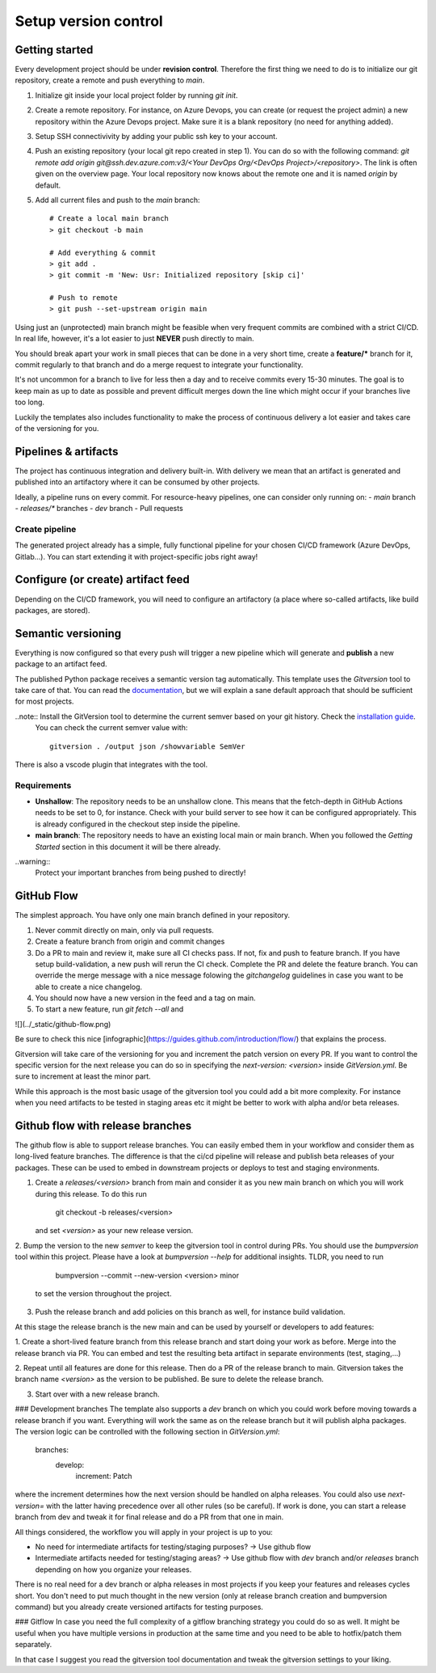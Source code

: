 .. _version-control:

Setup version control
=====================

Getting started
---------------

Every development project should be under **revision control**.
Therefore the first thing we need to do is to initialize our git repository, create a remote and push everything to `main`.

1. Initialize git inside your local project folder by running `git init`.
2. Create a remote repository. For instance, on Azure Devops, you can create (or request the project admin) a new repository within the Azure Devops project. Make sure it is a blank repository (no need for anything added).
3. Setup SSH connectivivity by adding your public ssh key to your account.
4. Push an existing repository (your local git repo created in step 1). You can do so with the following command: `git remote add origin git@ssh.dev.azure.com:v3/<Your DevOps Org/<DevOps Project>/<repository>`. The link is often given on the overview page. Your local repository now knows about the remote one and it is named `origin` by default.
5. Add all current files and push to the `main` branch::

       # Create a local main branch
       > git checkout -b main

       # Add everything & commit
       > git add .
       > git commit -m 'New: Usr: Initialized repository [skip ci]'

       # Push to remote
       > git push --set-upstream origin main

Using just an (unprotected) main branch might be feasible when very frequent commits are combined with a strict CI/CD.
In real life, however, it's a lot easier to just **NEVER** push directly to main.

You should break apart your work in small pieces that can be done in a very short time, create a **feature/*** branch for it, commit regularly to that branch and do a merge request to integrate your functionality.

It's not uncommon for a branch to live for less then a day and to receive commits every 15-30 minutes. The goal is to keep main as up to date as possible and prevent difficult merges down the line which might occur if your branches live too long.

Luckily the templates also includes functionality to make the process of continuous delivery a lot easier and takes care of the versioning for you.

Pipelines & artifacts
---------------------

The project has continuous integration and delivery built-in. With delivery we mean that an artifact is generated and published into an artifactory where it can be consumed by other projects.

Ideally, a pipeline runs on every commit. For resource-heavy pipelines, one can consider only running on:
- `main` branch
- `releases/*` branches
- `dev` branch
- Pull requests

Create pipeline
~~~~~~~~~~~~~~~

The generated project already has a simple, fully functional pipeline for your chosen CI/CD framework (Azure DevOps, Gitlab...). You can start extending it with project-specific jobs right away!

Configure (or create) artifact feed
-----------------------------------

Depending on the CI/CD framework, you will need to configure an artifactory (a place where so-called artifacts, like build packages, are stored).

Semantic versioning
-------------------

Everything is now configured so that every push will trigger a new pipeline which will generate and **publish** a new package to an artifact feed.

The published Python package receives a semantic version tag automatically. This template uses the `Gitversion` tool to take care of that. You can read the `documentation <https://gitversion.net/docs>`_, but we will explain a sane default approach that should be sufficient for most projects.

..note:: Install the GitVersion tool to determine the current semver based on your git history. Check the `installation guide <https://gitversion.net/docs/usage/cli/installation>`_.
  You can check the current semver value with::

    gitversion . /output json /showvariable SemVer

There is also a vscode plugin that integrates with the tool.

Requirements
~~~~~~~~~~~~

- **Unshallow**: The repository needs to be an unshallow clone. This means that the fetch-depth in GitHub Actions needs to be set to 0, for instance. Check with your build server to see how it can be configured appropriately. This is already configured in the checkout step inside the pipeline.

- **main branch**: The repository needs to have an existing local main or main branch. When you followed the *Getting Started* section in this document it will be there already.

..warning::
  Protect your important branches from being pushed to directly!

GitHub Flow
-----------

The simplest approach. You have only one main branch defined in your repository.

1. Never commit directly on main, only via pull requests.
2. Create a feature branch from origin and commit changes
3. Do a PR to main and review it, make sure all CI checks pass. If not, fix and push to feature branch. If you have setup build-validation, a new push will rerun the CI check. Complete the PR and delete the feature branch. You can override the merge message with a nice message folowing the `gitchangelog` guidelines in case you want to be able to create a nice changelog.
4. You should now have a new version in the feed and a tag on main.
5. To start a new feature, run `git fetch --all` and

![](../_static/github-flow.png)

Be sure to check this nice [infographic](https://guides.github.com/introduction/flow/) that explains the process. 

Gitversion will take care of the versioning for you and increment the patch version on every PR.
If you want to control the specific version for the next release you can do so in specifying the `next-version: <version>`
inside `GitVersion.yml`. Be sure to increment at least the minor part.

While this approach is the most basic usage of the gitversion tool you could add a bit more complexity.
For instance when you need artifacts to be tested in staging areas etc it might be better to work with alpha and/or beta
releases.

Github flow with release branches
---------------------------------

The github flow is able to support release branches. You can easily embed them in your workflow and consider them as long-lived
feature branches. The difference is that the ci/cd pipeline will release and publish beta releases of your packages. These can be used
to embed in downstream projects or deploys to test and staging environments.

1. Create a `releases/<version>` branch from main and consider it as you new main branch on which you will work during this release. To do this run

       git checkout -b releases/<version>

   and set `<version>` as your new release version.

2. Bump the version to the new `semver` to keep the gitversion tool in control during PRs. You should use the `bumpversion` tool within this project. Please have a look at `bumpversion --help` for additional insights. 
TLDR, you need to run

       bumpversion --commit --new-version <version> minor
  
   to set the version throughout the project.

3. Push the release branch and add policies on this branch as well, for instance build validation.

At this stage the release branch is the new main and can be used by yourself or developers to add features:

1. Create a short-lived feature branch from this release branch and start doing your work as before. Merge into the release branch via PR.
You can embed and test the resulting beta artifact in separate environments (test, staging,...)

2. Repeat until all features are done for this release. Then do a PR of the release branch to main. Gitversion takes the branch name `<version>` as the version to be published. 
Be sure to delete the release branch.

3. Start over with a new release branch.

### Development branches
The template also supports a `dev` branch on which you could work before moving towards a release branch if you want. Everything will work the same as on the release branch but it will publish alpha packages. The version logic can be controlled with the following section in `GitVersion.yml`:

    branches:
      develop:
        increment: Patch

where the increment determines how the next version should be handled on alpha releases. You could also use `next-version=` with the latter having precedence over all other rules (so be careful).
If work is done, you can start a release branch from dev and tweak it for final release and do a PR from that one in main.

All things considered, the workflow you will apply in your project is up to you:

- No need for intermediate artifacts for testing/staging purposes? -> Use github flow
- Intermediate artifacts needed for testing/staging areas? -> Use github flow with `dev` branch and/or `releases` branch depending on how you organize your releases. 

There is no real need for a dev branch or alpha releases in most projects if you keep your features and releases cycles short. You don't need to put much thought in the new version (only at release branch creation and bumpversion command) but you already create versioned artifacts for testing purposes.

### Gitflow
In case you need the full complexity of a gitflow branching strategy you could do so as well.
It might be useful when you have multiple versions in production at the same time and you need to be able to hotfix/patch them separately.

In that case I suggest you read the gitversion tool documentation and tweak the gitversion settings to your liking.
